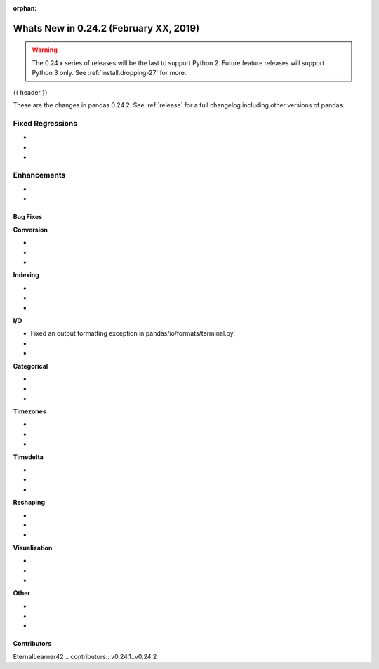 :orphan:

.. _whatsnew_0242:

Whats New in 0.24.2 (February XX, 2019)
---------------------------------------

.. warning::

   The 0.24.x series of releases will be the last to support Python 2. Future feature
   releases will support Python 3 only. See :ref:`install.dropping-27` for more.

{{ header }}

These are the changes in pandas 0.24.2. See :ref:`release` for a full changelog
including other versions of pandas.

.. _whatsnew_0242.regressions:

Fixed Regressions
^^^^^^^^^^^^^^^^^

-
-
-

.. _whatsnew_0242.enhancements:

Enhancements
^^^^^^^^^^^^

-
-

.. _whatsnew_0242.bug_fixes:

Bug Fixes
~~~~~~~~~

**Conversion**

-
-
-

**Indexing**

-
-
-

**I/O**

- Fixed an output formatting exception in pandas/io/formats/terminal.py;
-
-

**Categorical**

-
-
-

**Timezones**

-
-
-

**Timedelta**

-
-
-

**Reshaping**

-
-
-

**Visualization**

-
-
-

**Other**

-
-
-

.. _whatsnew_0.242.contributors:

Contributors
~~~~~~~~~~~~
EternalLearner42
.. contributors:: v0.24.1..v0.24.2
